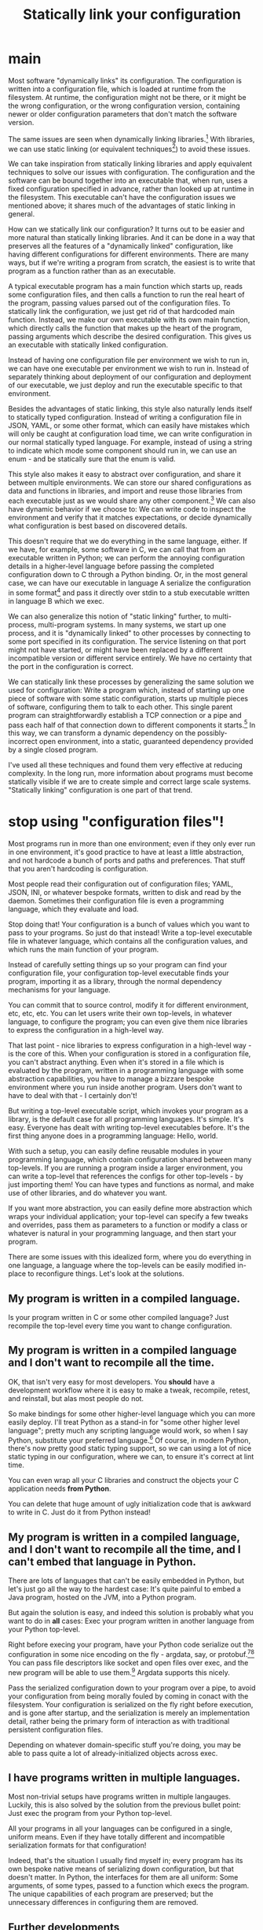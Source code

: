 #+title: Statically link your configuration

* main
Most software "dynamically links" its configuration.
The configuration is written into a configuration file,
which is loaded at runtime from the filesystem.
At runtime, the configuration might not be there,
or it might be the wrong configuration,
or the wrong configuration version,
containing newer or older configuration parameters that don't match the software version.

The same issues are seen when dynamically linking libraries.[fn:dynlibs]
With libraries, we can use static linking (or equivalent techniques[fn:nix]) to avoid these issues.

We can take inspiration from statically linking libraries
and apply equivalent techniques to solve our issues with configuration.
The configuration and the software can be bound together
into an executable that, when run, uses a fixed configuration specified in advance,
rather than looked up at runtime in the filesystem.
This executable can't have the configuration issues we mentioned above;
it shares much of the advantages of static linking in general.

How can we statically link our configuration?
It turns out to be easier and more natural than statically linking libraries.
And it can be done in a way that preserves all the features of a "dynamically linked" configuration,
like having different configurations for different environments.
There are many ways,
but if we're writing a program from scratch,
the easiest is to write that program as a function rather than as an executable.

A typical executable program has a main function which starts up,
reads some configuration files,
and then calls a function to run the real heart of the program,
passing values parsed out of the configuration files.
To statically link the configuration, we just get rid of that hardcoded main function.
Instead, we make our own executable with its own main function,
which directly calls the function that makes up the heart of the program,
passing arguments which describe the desired configuration.
This gives us an executable with statically linked configuration.

Instead of having one configuration file per environment we wish to run in,
we can have one executable per environment we wish to run in.
Instead of separately thinking about deployment of our configuration and deployment of our executable,
we just deploy and run the executable specific to that environment.

Besides the advantages of static linking,
this style also naturally lends itself to statically typed configuration.
Instead of writing a configuration file in JSON, YAML, or some other format,
which can easily have mistakes which will only be caught at configuration load time,
we can write configuration in our normal statically typed language.
For example, instead of using a string to indicate which mode some component should run in,
we can use an enum - and be statically sure that the enum is valid.

This style also makes it easy to abstract over configuration,
and share it between multiple environments.
We can store our shared configurations as data and functions in libraries,
and import and reuse those libraries from each executable
just as we would share any other component.[fn:language_libraries]
We can also have dynamic behavior if we choose to:
We can write code to inspect the environment and verify that it matches expectations,
or decide dynamically what configuration is best based on discovered details.

This doesn't require that we do everything in the same language, either.
If we have, for example, some software in C,
we can call that from an executable written in Python;
we can perform the annoying configuration details in a higher-level language
before passing the completed configuration down to C through a Python binding.
Or, in the most general case, we can have our executable in language A
serialize the configuration in some format[fn:serialization] and pass it directly over stdin
to a stub executable written in language B which we exec.

We can also generalize this notion of "static linking" further, to multi-process, multi-program systems.
In many systems, we start up one process,
and it is "dynamically linked" to other processes by connecting to some port specified in its configuration.
The service listening on that port might not have started,
or might have been replaced by a different incompatible version or different service entirely.
We have no certainty that the port in the configuration is correct.

We can statically link these processes by generalizing the same solution we used for configuration:
Write a program which, instead of starting up one piece of software with some static configuration,
starts up multiple pieces of software, configuring them to talk to each other.
This single parent program can straightforwardly establish a TCP connection or a pipe
and pass each half of that connection down to different components it starts.[fn:fd_passing]
In this way, we can transform a dynamic dependency on the possibly-incorrect open environment,
into a static, guaranteed dependency provided by a single closed program.

I've used all these techniques and found them very effective at reducing complexity.
In the long run,
more information about programs must become statically visible
if we are to create simple and correct large scale systems.
"Statically linking" configuration is one part of that trend.
* stop using "configuration files"!
Most programs run in more than one environment;
even if they only ever run in one environment, it's good practice to have at least a little abstraction,
and not hardcode a bunch of ports and paths and preferences.
That stuff that you aren't hardcoding is configuration.

Most people read their configuration out of configuration files;
YAML, JSON, INI, or whatever bespoke formats,
written to disk and read by the daemon.
Sometimes their configuration file is even a programming language,
which they evaluate and load.

Stop doing that!
Your configuration is a bunch of values which you want to pass to your programs.
So just do that instead!
Write a top-level executable file in whatever language, which contains all the configuration values,
and which runs the main function of your program.

Instead of carefully setting things up so your program can find your configuration file,
your configuration top-level executable finds your program, importing it as a library,
through the normal dependency mechanisms for your language.

You can commit that to source control, modify it for different environment, etc, etc, etc.
You can let users write their own top-levels, in whatever language, to configure the program;
you can even give them nice libraries to express the configuration in a high-level way.

That last point - nice libraries to express configuration in a high-level way - is the core of this.
When your configuration is stored in a configuration file,
you can't abstract anything.
Even when it's stored in a file which is evaluated by the program,
written in a programming language with some abstraction capabilities,
you have to manage a bizzare bespoke environment where you run inside another program.
Users don't want to have to deal with that - I certainly don't!

But writing a top-level executable script,
which invokes your program as a library,
is the default case for all programming languages.
It's simple. It's easy. Everyone has dealt with writing top-level executables before.
It's the first thing anyone does in a programming language: Hello, world.

With such a setup, you can easily define reusable modules in your programming language,
which contain configuration shared between many top-levels.
If you are running a program inside a larger environment,
you can write a top-level that references the configs for other top-levels - by just importing them!
You can have types and functions as normal,
and make use of other libraries,
and do whatever you want.

If you want more abstraction, you can easily define more abstraction which wraps your individual application;
your top-level can specify a few tweaks and overrides,
pass them as parameters to a function or modify a class or whatever is natural in your programming language,
and then start your program.

There are some issues with this idealized form,
where you do everything in one language,
a language where the top-levels can be easily modified in-place to reconfigure things.
Let's look at the solutions.
** My program is written in a compiled language.
Is your program written in C or some other compiled language?
Just recompile the top-level every time you want to change configuration.
** My program is written in a compiled language and I don't want to recompile all the time.
OK, that isn't very easy for most developers.
You *should* have a development workflow where it is easy to make a tweak, recompile, retest, and reinstall,
but alas most people do not.

So make bindings for some other higher-level language which you can more easily deploy.
I'll treat Python as a stand-in for "some other higher level language";
pretty much any scripting language would work, so when I say Python, substitute your preferred language.[fn:notpython]
Of course, in modern Python, there's now pretty good static typing support,
so we can using a lot of nice static typing in our configuration, where we can, to ensure it's correct at lint time.

You can even wrap all your C libraries and construct the objects your C application needs *from Python*.

You can delete that huge amount of ugly initialization code that is awkward to write in C.
Just do it from Python instead!
** My program is written in a compiled language, and I don't want to recompile all the time, and I can't embed that language in Python.
There are lots of languages that can't be easily embedded in Python,
but let's just go all the way to the hardest case:
It's quite painful to embed a Java program, hosted on the JVM, into a Python program.

But again the solution is easy,
and indeed this solution is probably what you want to do in *all* cases:
Exec your program written in another language from your Python top-level.

Right before execing your program,
have your Python code serialize out the configuration in some nice encoding on the fly - argdata, say, or protobuf.[fn:getopt][fn:binary]
You can pass file descriptors like socket and open files over exec,
and the new program will be able to use them.[fn:fdpassing]
Argdata supports this nicely.

Pass the serialized configuration down to your program over a pipe,
to avoid your configuration from being morally fouled by coming in conact with the filesystem.
Your configuration is serialized on the fly right before execution,
and is gone after startup,
and the serialization is merely an implementation detail,
rather being the primary form of interaction as with traditional persistent configuration files.

Depending on whatever domain-specific stuff you're doing,
you may be able to pass quite a lot of already-initialized objects across exec.
** I have programs written in multiple languages.
Most non-trivial setups have programs written in multiple langauges.
Luckily, this is also solved by the solution from the previous bullet point:
Just exec the program from your Python top-level.

All your programs in all your languages can be configured in a single, uniform means.
Even if they have totally different and incompatible serialization formats for that configuration!

Indeed, that's the situation I usually find myself in;
every program has its own bespoke native means of serializing down configuration,
but that doesn't matter.
In Python, the interfaces for them are all uniform:
Some arguments, of some types, passed to a function which execs the program.
The unique capabilities of each program are preserved;
but the unnecessary differences in configuring them are removed.
** Further developments
 Now you have all your applications being invoked from Python top-levels,
 and everthing is grand.

 But there's something weird.

 Very often, I want to dynamically generate a value,
 like a port number or a pipe,
 and use it in more than one program.
 But each of my top-levels are independent.
 They can't communicate; so what am I to do?

 Well, unite them!
 Have a new top-level Python script,
 which start multiple programs as subprocesses,
 just by calling the functions you already had in your top-levels.
 Then you can share values between those functions just fine, in Python,
 by passing them as arguments.

 It can be tricky to deal with subprocesses on Unix;
 but there are lots of libraries available to make it easier.

 You might even want to generate a value that needs to be shared across hosts.
 For example, you might want to create an already-connected TCP connection,
 and pass it down to two programs running on different hosts.
 You can do that from Python too, no problem.
 Have your Python top-level start up the subprocesses across multiple hosts;
 again, there are lots of libraries to make this easy.
*** TODO dependencies
 should we mention starting things up in dependency order?
 or monitoring things?

 both of those are achievable with process supervisors.
 they just stink in other ways.

 since you can't control stuff. hmm.
 I guess I shouldn't mention it.

 what are the things I mentioned?
 order dependencies with types;
 that's definitely a cool one sure.

 maybe we *should* mention that.
 you can enforce correct dependencies with types.
 instead of just ad-hoc saying there's a dep.

 that's an advanced notion though, the main thing is simple.
 we would need more examples.
*** TODO monitoring
 you can... make it impossible to start a process and leak it?
 make a process that isn't monitored?

 that's also a relatively advanced notion.
 maybe we should stick to what we have.
* abstract your python, don't just copy your config
Now, the Python code that generates this config should certainly be *abstracted*.
You should not just have a big Python file with a dictionary or something listing all the possible keys and values for configuration.
Those values have *semantic meaning*,
and that meaning should be expressed through *types*.

I have often seen people new to this philosophy just copy their config into Python.
This is not really any better than config files,
because it's exactly the same (or worse) experience to write,
*and* it's unusual and users don't understand why they have to do it.

Instead, you must abstract your config.
Don't just have a bunch of key-values!

If something takes a hostname, or a path, or something;
represent the invariants with a type!

If, when a program A is configured to talk to another B, they must have a bunch of other configs in sync - represent that!
Define the config for program B in one place,
and reuse it when configuring program A to talk to B.
This is easy now that you are using Python for your configuration:
the config for program B is just a function argument for the function which configures program A!
In this way you can easily construct a different program B with different config,
and just call the function for program A with the different config for program B,
and everthing is automatically is sync.

This is the most basic kind of abstraction possible when working in Python;
it's nearly impossible if you're storing your configs in a bunch of JSON or INI or YAML.
* no process config
Don't embed a higher level language into your program and write your config in that, either.

Instead, write your config in a nice, type-safe language;
Python with the mypy typechecker works nicely.

Make a nice interface for starting up your application;
you can add lots of types for describing how to configure it.

On the application side, take your configuration as a typed argument in your main function.

The higher-level the better;
prefer, for example, to be passed an already-open socket rather than an IP address and port.

Then - call this function from your "scripting language"!
Create the configuration for your application by building the datatype that your main function takes as an argument.

If your application needs to run in a subprocess,
bridge the gap between the "scripting language" and your application through some serialization framework;
it doesn't matter which one,
it's just a way to provide a cross-language datatype that you can pass to your application's main.

Serialize the config using that framework,
write it to the application (perhaps on stdin or another file descriptor),
and deserialize it in a top-level wrapper for the application
(written in the same language as the application)
which then calls the main function.
** DON'T call Python from your application
 That is insane and a highway to hell.

 What are even the semantics of this?
 You start your program with a bit of configuration which points at a Python file,
 which it executes and then - pulls the configuration out of some variable?

 How does the Python file know what the right type is?

 It's inversion of control,
 and like all inversion of control,
 it's tremendously stupid and pointless and complicates things.

 Configuration is a *parameter*.
 Pass it as... *a parameter*.

 It flows *down* from the top of your program,
 you don't randomly magic it out of the filesystem midway through your call stack.
* templating
Don't template your config.
That's pointless and stupid.
Your config is a *serialization format* to communicate values from your nice, high-level Python,
to your application which is written in some other language and running in some other process.

If you template your config, you'll be tempted to put values in the templates.
No! You should have everything in Python, where it can be easily abstracted.
Write out your config using the appropriate serializer for JSON or Protobuf or your custom config format.

Templating forces you to be concious of how your data is going to be formatted on disk and your application is going to read it.
That's pointlessly low-level;
you want to remove such worries from your mind permanently,
and for the most part,
stick to manipulating pure Python values which somewhere down the line will be magically communicated to your application.
** TODO hmm
I guess I do need to engage with the notion of templating configuration.

Well, as long as someone is doing it on the fly, they are fine.

Well, they might be tempted to write a big Python program
that templates out a bunch of configs and sticks them on disk.

Instead of tying the config and the program together.
Why shouldn't they write out all the configs ahead of time?

well cuz it stinks and, is bad and stuff!
you'll be tempted to commit those files or change them or stuff

hmm. yeah.
let's engage with this

ok one good reason is that you can't do dynamic things.

you can do dynamic things easily and obviously when you're writing your own top-level,
and you can still do dynamic things when you're execing.

but you can't do dynamic things when templating out configs.

it's a bad serialization format.

and by dynamic things I mean stuff like opening a socket or a file and passing it down.
** reframe it
ok so we aren't actually battling templating

we're battling, "write configs in python and then serialize them out to files in advance".
generate config files using abstraction ahead of time.

well, we can't do any runtime stuff;
it makes it hard to just do things.

(although some people would consider that a benefit, because they can generate configs and then parse them, separate steps,
which means they can just run their config generation in a test without running things for real)

but yeah we can't just, y'know.
tie the generation of config for one component to actually running it.

the config generation for a component is very far from the component,
which is wacky.

it's hard to see what's going on!
you have more than one moving part.
you want to reduce the number of moving parts as much as possible.

and part of that is not having config files,
but instead just having your configuration directly in the top-level.

eh I'm just vaguely gesturing here. I need to point at concrete use cases.
but yeah, directly wrapping instead of writing out config before, is the way to go,
and it's what I want to do.

and we shouldn't engage too much with the strawman of just writing config files to disk and committing them.
the strongest form is where you write them out persistently from a program.
because then you can have at least some abstraction.
*** direct style
yeah sure it's direct style,
instead of declarative style.
which is good!

and you can still test it through, say, interpreting the top-levels different by overriding the program exec stuff,
or by um, i had some other idea to write here too.

direct syle not declarative style.
*** approach
ok so I will just make the advantage over properly abstracted written out config files,
explicit,
by comparing against that.

I will also mention abstraction but that's minor.
** clear delineation
clear delineation between config and program:
failures of parsing or construction happen in config toplevel,
not in main program,
so it's clear that it's a config issue.

of course, this requires that the interface to your program is at least somewhat typed,
rather than just receiving a bunch of strings.
the top-level should do the configuration and building of those typed objects,
then pass them down to your program.
** config finds program, program doesn't find config
rather than having the program look for config files,
possibly in some hardcoded place,
possibly overridden by environment variables,
possibly looking in multiple places, falling back to later ones based on priority...

have the config find the program using your normal library discovery methods of your language.
you import the program. no problem.

now you don't have to worry about linking up the config and the program;
it happens automatically using the library discovery tooling your language already has.

whereas previously you would have to worry about putting the config in the right place and all that stuff.
yet more code that you can just delete!
* misc other
** don't write shell scripts at all
 *Why* are you writing a shell script?
 Some stupid glue?

 Consider that you are a moron and that you shouldn't be doing that.
 Just include that glue in your Python code that you have at the top-level.

 No shell script *ever* needs to exist.
 It is *never* more maintainable to write a shell script than a Python script.
 Those who disagree have had their minds sadly poisoned by shell.

 They will doubtless raise issues like:
 "I can run shell scripts over ssh!"
 or
 some other stuff.

 Eh, let's not try to persuade people to not write bash.

 Let's just show them that there is a ton of stuff that they can't do in bash.
 And they are severely weakening themselves by not using Python.

 Such as serialization,
 or directly invoking C main functions,
 or passing around file descriptors,
 or acessing various system functions.
** why no config files?
 it's hard to abstract and maintain this configuration,
 real languages are better

 and they improve!

 there has been essentially no improvement in configuration,
 because it is a dead end.

 there is nowhere to improve.
 it's the wrong way to do it.

 (or at least, I think it's the wrong way to do it, but that doesn't necessarily mean it couldn't be improved.
 but I think it's clear there's been minimal improvement, which I think is suspicious!
 since that is what you would see if it *couldn't* be improved!
 and if something can't be improved, it's a dead end,
 and this is not the dead end where I want to stay forever)

 no bash and configuration and json and yaml and stuff!
** create connections ahead of time
 ??
** no API configuration
 Pulumi stuff?

 how's this interact? well. ummmm.

that's some dumb service thing and it is dumb and I don't like it.

you can't statlink them anyway
* intersection
between,
the config is here.

wait but that's like passing arguments initially?

no because they are mutable if that config isn't constant

if it's constant and specified in the thing that passes it, then no problem

but if it's just some global mutable thing, then it's no different than hardcoding it.

so if it's over there then hmm

ok sure so if it's some global mutable thing then it's no different from hardcoding it, sure.

and also let's compare to say

one toplevel multiple function calls/programs/running things.

easy to manage it.

so what do we gain when we pull the config in?

it's closed over, instead of having some separate mutable thing.

it's a single unit.

also, toplevels are a single unit without reference to external mutable stuff

"We can achieve that also with configuration files by synthesizing the two approaches."

right so we need to show what we gain by the synthesis or by just using toplevels.

it's that, they are closed over units,
without reference to external mutable state,
which is separately managed.

right, when you run it, *you know its configuration*.

so you know what it is going to do.

it's not looking at some other mutable thing which might be set up wrong.

hmm yes.

and more practically this means you can run multiple?

how does that translate to running multiple?

well instead of referencing some mutable external state,
you're just passing in the argument,
which means you can run multiple safely,
because you aren't relying on this other mutable state.

yeah ok. that's cool I like that.

config files are this mutable state,
which we have a reference too.

but if we pass them immutably by value,
then we don't have to worry about the state changing,
and we can run multiple instances because they don't have a shared mutable state.

hmm. something like that.

how does that translate to shared dynamic things?

not sure. hm.

so if we have a single config and we invoke all of them using that single config,
they can dynamically decide things hmmmm

dunno.

hmmm.

ok.
so.
if we have immutable configs passed down, instead of read out of a shared mutable place,
that is good. obv.

those can include functions or dynamically generated values or all that stuff.

what about this sharing of dynamic things?

so if I have a config which is read out of a shared mutable place.

then.

well that shared mutable place is also *serialized* which is the real issue isn't it?

so 1. it's serialized to text and 2. put in a shared mutable place.

are those the two issues?

so we could have it 1. serialized to text but not 2. put in a shared mutable place;
and that would be fine and cool.

er wait.

even if it was serialized to text, we could have like port numbers,
which are picked dynamically but can't be shared even though they are serialized to text.

hmm.

so we do some dynamic thing.

and... it needs some communication means between the config files.
and that's a huge hassle to do across multiple processes/interpreters,
but very easy from a single interpreter.

so. that's kind of also that it's serialized to text then.

if I just asked some mutable shared object "hey give me some stuff",
it could do it just fine.

so yeah if there was some system daemon,
where talking to it went over serialization,
but it was shared and mutable um.

wait okay so it's not really that it's a shared mutable place then or that it's sreialized is it.

because yeah actually these config files could contact a system daemon or something to achieve sharing of dynthings.

even though they are serialized to text.

but obviously that's a hassle, hm.

so okay, that is a still more advanced form of "configuration files":
contact a daemon to get your config.

why don't we like that?

it's clearly still inversion of control, but why don't we like it?

so - of course we need to not be prejudicial! maybe we do like it!

so I contact a daemon to get my config,
and then I can have dynamically created things shared.

I can even have file descriptors passed back to me,
fine fine.

it's hacky, and more complicated, but it can work.

so why does this suck?
well, it's substantially more complicated - but why?

well let's compare it to if the system daemon was the parent, hm.

that could be the same anyway - the parent could pass down the pipe or something,
and the child read off the config.

hmm.

so all this seems quite complex though! it's really just very complex!

so we invert control by having each started up thing receive its config from some central daemon.
which is a hack, because then there's this central thing.

which we might *also* want to change, so.

we never escape this central mutable shared thing.

we always ultimately have a want for the parent to pass something down?

right because the path to the daemon would be passed by the parent;
or more likely, hardcoded, possibly in some shell script wrapper.

and it isn't dynamic, but everything else can be.

but then we have this same issue...
if I want to start something up with different config,
i.e. config not provided by that daemon,
I have to pass something down anyway.

and if I'm passing something down, why not pass everything down?

hmm.

but at least this is a big advance - a system daemon providing config!
we should have considered that long before.

really that's kind of like a big mutable shared object in a language;
where you have some global DI framework thing and you load config from it.

why does that suck?
** hmm
but lots of languages like having dynscope for configuration.

HM.

well, they are dumb and bad.
they should be typed!

but yeah that's just a lack of typing, hmm.

so is this just, "statically type your configuration"?

yeah I mean the issue with not knowing what config file you have,
not knowing if it's initialized:

that's the same thing with invoking a function that depends on a dynvar instead of a closure.

i don't know what will happen, it uses the dynvar, it's totally wacky!

and closure, I provide the config, it's much better!

at least this provides a good language for these concerns

and a much simpler footing to talk about it

because I can just talk about types rather than all this other stuff about files and whatever

I steelman'd the alternative as much as I could and it came down to dynamic scope vs static types.

dynamic scope is untyped, deeply, I guess;
implicit parameters are a different thing, which are much better

ok so I can still have the right types in the file and test that at build time I guess
this thing does that I guess https://github.com/cbeust/konfig

but I don't know... what values are used?

so what does this correspond to?
it corresponds to, having the config in one large statically typed dynscoped thing.

well but we don't know *what* config a specific executable will use.

even if I guess we have checks that the binding will be compatible.

well, yeah, we know the file will be valid,
but we don't know 1. it will be in the right place,
2. the right file will be there,
or 3. what file will be used (that is kind of 1 and 2 also really)

yeah, it comes down to using dynscope, or using a closure.

not really static types.
although static types are a bonus.


Use static configuration, not dynamic

is kinda the idea

well how's that relative to the header thing that dwm has?
** nix
static composition for configuration

yeah yeah yeah

it's better, and also a good foundation for other things?
like types and dynamism? hmm.

well it doesn't enable anything except for correctness.

yeah I mean it's clearly more correctness.
more static assertion that things are right

I want to just link to this page of the Nix thesis.

https://nixos.org/~eelco/pubs/phd-thesis.pdf#page=178



Well it's late binding vs early binding.

although the thesis claims it is orthogonal to late vs early binding. hm.


ok so I could say:

"Statically link your configuration"

as the title.

I think the thesis's claim that they're orthogonal is confused.

I'll just say, statically link.

yeah heh this is totally different focus from what I had initially

so we finally realized that it's static composition that I wanted

the rest of it can be achieved through dynamic composition,
just, kinda horribly.

hmm I could talk about how this naturally extends to dynamic sharing.

but then again you could do that with a configuration daemon

but that stinks anyway, this is statically composed instead of depending on the daemon!
no need to depend on that daemon running!

hm

** abstract type theory pontificating
Fundamentally the difference is whether we have implicit side-effects
(reading configuration files),
or an explicitly typed system,
(passing down configuration through a typed interface).

One could propose a system
where programs were annotated with the configuration files they read,
and even the formats and dependencies of those configuration files.
Then we could create abstractions to simplify and share configuration,
and be statically sure that they are correct.
One might compare this to the development of effect systems in programming language theory,
where functions can be annotated with the side-effects they perform.

But there's a simpler way to achieve an explicitly typed system,
without having to introduce this complicated new annotation functionality in our systems.
Just make the need for configuration (or the need to perform effects) explicit
by making it explicit in the type of the function being invoked:
in the types of the arguments.

ACTUALLY this correponds to static linking being well-typed,
and dynamic linking being untyped,
because it doesn't show what the dependencies are on the environment.

* final thoughts
** ultimately why is static better than dynamic?
because of the versioning and incompatible issues with dynamic,
which makes it hard to do anything fancy.

even though you can do all the same fancy things.
it's just hard.
with programming language written config and system daemons and such
** emacs etc is actually an instance of dynamic linking config
it's very different from xmonad style,
where you build the toplevel through explicit passing.

in emacs, you set some global vars,
define some stuff,
just put some config around in places and we use it.
** static linking is statically typed, dynamic linking is dynamically typed
because static linking gives a closed value - really it's lexically scoped.

whereas dynamic linking has untyped environmental dependencies, on unmentioned dynvars
** implicit parameters are like how logic works
because you don't have to identify a specific proof, you just have that type and it's there
** getting rid of inversion of control by expressing path of computation in the type?
hmm, could we fully get rid of inversion of control by like,
having the type say exactly what the computation you need to perform is?

like, um, someone might want to iterate a function 10 times,

which you could enforce the caller doing for you, with the type.

hm.

well or, a function might want to look up some specific string in an environment say,
which you could have the caller do
(and make the looked-up string explicit in the argument type)

yeah that's kind of interesting.

and of course if we don't care about the path of computation then we can just have
the bare type instead of the full path.
* Footnotes

[fn:language_libraries]
To be clear, we're talking about using language-level libraries.
For example, in Python one could have a library with shared configuration
which is imported with "import" from several different executable toplevels
which all share the configuration from that library,
with tweaks for their specific needs.
No different from a normal library.

[fn:nix]
Some package managers, such as Nix, technically use dynamically linked libraries,
but the packaging is set up in such a way that the dynamically linked libraries are constant and immutable,
meaning the deployment experience is much like static linking.
This is in some sense "morally" static linking,
even though it is technically dynamic linking.
This is mostly irrelevant to us here, in any case.

[fn:dynlibs]
# TODO talk about the issues of dynamic linking in more depth?
Dynamic linking libraries has substantial advantages too, of course.
But they mostly don't apply in the case of configuration.

The most important advantage is the efficiency benefits,
which don't apply in the case of configuration.
The ability to upgrade every program using a library at once
also doesn't really apply for most configuration scenarios.

I think [[https://nixos.org/~eelco/pubs/phd-thesis.pdf#page=178][section 7.1.1 of the Nix thesis]] has a nice, concise summary of some issues
about static and dynamic linking.

[fn:serialization] 
Protobuf and argdata are some nice binary[fn:binary] serialization formats.

[fn:fd_passing]
In Unix, any file descriptor (which includes sockets) can be passed down to a child process
and used by that child process.
So, a parent process can create some sockets, and then pass them down to its children.

[fn:binary]
To prevent the temptation to hand-edit configs,
(instead you should just edit the Python code that generates the config -
ideally extending the high-level code to support your new use case)
prefer to use binary serialization for your config.

This also discourages commiting the configs to source control.

You can pass down your serialized binary config through command line arguments,
if you find some serialization format which eliminates null bytes.
That would allow you to nicely avoid an unnecessary pipe;
unfortunately Unix pointlessly requires arguments to not have null bytes,
but it has no other restrictions.


[fn:getopt]
Note I say passing down config via serialization.
Don't pass down your config via command line arguments in the traditional Unix style.

Traditional Unix command line arguments (e.g. flags like -t -h -is, mixed with filenames, as well as --these --and=this),
are notoriously vulnerable to confusing "flags" with "values" like filenames;
this is most obvious if you have, say, a file called "-rf" and you call "rm *".

If you use a decent serialization format instead of traditional getopt and its descendents,
this problem goes away.

[fn:fdpassing] 
Most people don't pass file descriptors down because it doesn't work well with possibly-incompatible configuration files.
But you don't have that problem anymore!
It also is incredibly painful to do from bash.

[fn:notpython]
Certainly Python isn't my favorite high level language either.
But, alas, many people are familiar with it, and this is a fairly radical article,
and I don't want to propose something even more radical and out there,
like using a language with types.

